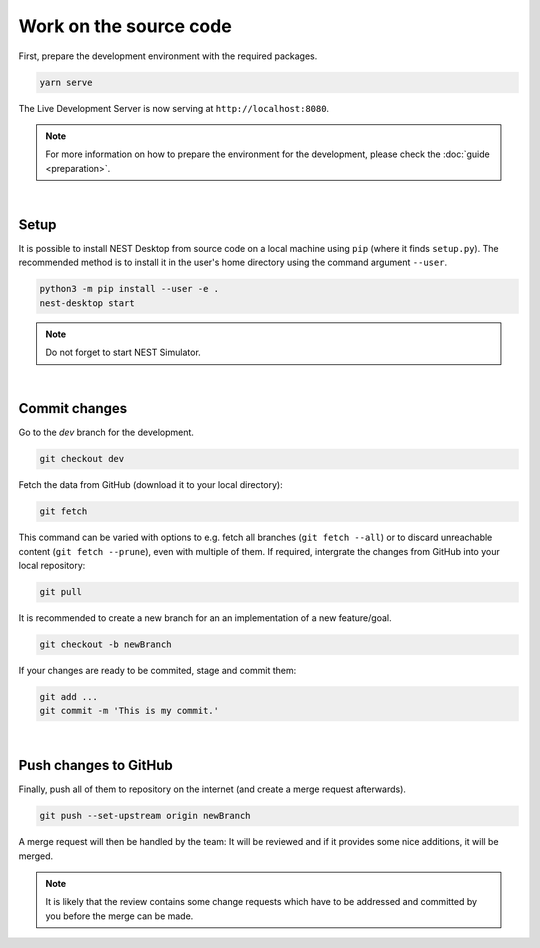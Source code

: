 Work on the source code
=======================

First, prepare the development environment with the required packages.

.. code-block:: bash

  yarn serve

The Live Development Server is now serving at ``http://localhost:8080``.

.. note::
   For more information on how to prepare the environment for the development,
   please check the :doc:`guide <preparation>`.

|

.. _setup:

Setup
-----

It is possible to install NEST Desktop from source code on a local machine using ``pip`` (where it finds ``setup.py``).
The recommended method is to install it in the user's home directory using the command argument ``--user``.

.. code-block:: bash

  python3 -m pip install --user -e .
  nest-desktop start

.. note::
   Do not forget to start NEST Simulator.

|

.. _commit-changes:

Commit changes
--------------

Go to the `dev` branch for the development.

.. code-block:: bash

  git checkout dev

Fetch the data from GitHub (download it to your local directory):

.. code-block:: bash

  git fetch

This command can be varied with options to e.g. fetch all branches (``git fetch --all``)
or to discard unreachable content (``git fetch --prune``),
even with multiple of them.
If required, intergrate the changes from GitHub into your local repository:

.. code-block:: bash

  git pull

It is recommended to create a new branch for an an implementation of a new feature/goal.

.. code-block:: bash

  git checkout -b newBranch

If your changes are ready to be commited, stage and commit them:

.. code-block:: bash

  git add ...
  git commit -m 'This is my commit.'

|

.. _push-changes-to-github:

Push changes to GitHub
----------------------

Finally, push all of them to repository on the internet (and create a merge request afterwards).

.. code-block:: bash

  git push --set-upstream origin newBranch

A merge request will then be handled by the team:
It will be reviewed and if it provides some nice additions, it will be merged.

.. note::
   It is likely that the review contains some change requests which have to be
   addressed and committed by you before the merge can be made.
